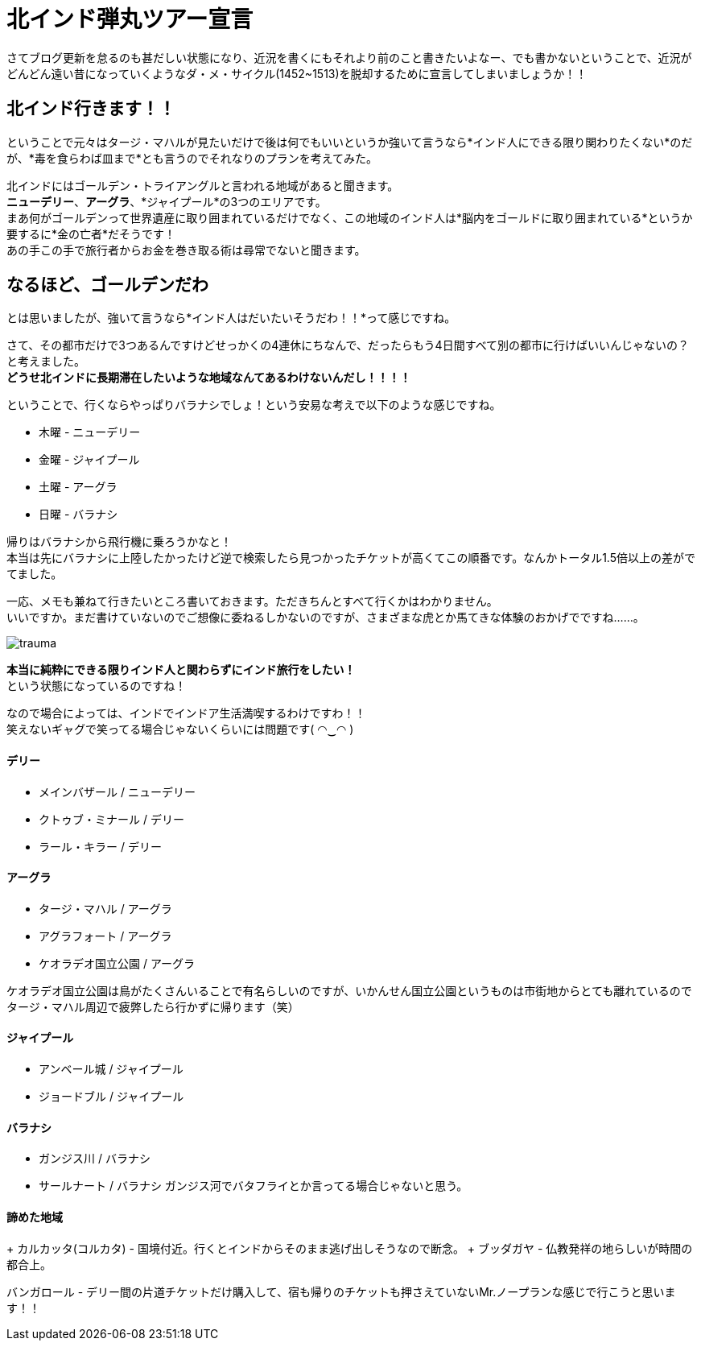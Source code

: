 = 北インド弾丸ツアー宣言
:published_at: 2015-10-21
:hp-image: https://cloud.githubusercontent.com/assets/8326452/10632141/0ac0e75c-7800-11e5-9fec-3b00d0198d03.jpg
:hp-alt-title: go_to_north_india

さてブログ更新を怠るのも甚だしい状態になり、近況を書くにもそれより前のこと書きたいよなー、でも書かないということで、近況がどんどん遠い昔になっていくようなダ・メ・サイクル(1452~1513)を脱却するために宣言してしまいましょうか！！

== 北インド行きます！！

ということで元々はタージ・マハルが見たいだけで後は何でもいいというか強いて言うなら*インド人にできる限り関わりたくない*のだが、*毒を食らわば皿まで*とも言うのでそれなりのプランを考えてみた。


北インドにはゴールデン・トライアングルと言われる地域があると聞きます。 +
*ニューデリー*、*アーグラ*、*ジャイプール*の3つのエリアです。 +
まあ何がゴールデンって世界遺産に取り囲まれているだけでなく、この地域のインド人は*脳内をゴールドに取り囲まれている*というか要するに*金の亡者*だそうです！ +
あの手この手で旅行者からお金を巻き取る術は尋常でないと聞きます。 +

== なるほど、ゴールデンだわ

とは思いましたが、強いて言うなら*インド人はだいたいそうだわ！！*って感じですね。

さて、その都市だけで3つあるんですけどせっかくの4連休にちなんで、だったらもう4日間すべて別の都市に行けばいいんじゃないの？と考えました。 +
*どうせ北インドに長期滞在したいような地域なんてあるわけないんだし！！！！* +

ということで、行くならやっぱりバラナシでしょ！という安易な考えで以下のような感じですね。

* 木曜 - ニューデリー +
* 金曜 - ジャイプール +
* 土曜 - アーグラ +
* 日曜 - バラナシ +

帰りはバラナシから飛行機に乗ろうかなと！ +
本当は先にバラナシに上陸したかったけど逆で検索したら見つかったチケットが高くてこの順番です。なんかトータル1.5倍以上の差がでてました。

一応、メモも兼ねて行きたいところ書いておきます。ただきちんとすべて行くかはわかりません。 +
いいですか。まだ書けていないのでご想像に委ねるしかないのですが、さまざまな虎とか馬てきな体験のおかげでですね……。

image::https://cloud.githubusercontent.com/assets/8326452/10633031/979c6e08-7805-11e5-9bdd-6191189203fa.jpg[trauma]

*本当に純粋にできる限りインド人と関わらずにインド旅行をしたい！* +
という状態になっているのですね！

なので場合によっては、インドでインドア生活満喫するわけですわ！！ +
笑えないギャグで笑ってる場合じゃないくらいには問題です( ◠‿◠ )

==== デリー
* メインバザール / ニューデリー
* クトゥブ・ミナール / デリー
* ラール・キラー / デリー

==== アーグラ
* タージ・マハル / アーグラ
* アグラフォート / アーグラ
* ケオラデオ国立公園 / アーグラ

ケオラデオ国立公園は鳥がたくさんいることで有名らしいのですが、いかんせん国立公園というものは市街地からとても離れているのでタージ・マハル周辺で疲弊したら行かずに帰ります（笑）

==== ジャイプール
* アンベール城 / ジャイプール
* ジョードブル / ジャイプール

==== バラナシ
* ガンジス川 / バラナシ
* サールナート / バラナシ
ガンジス河でバタフライとか言ってる場合じゃないと思う。


==== 諦めた地域
+ カルカッタ(コルカタ) - 国境付近。行くとインドからそのまま逃げ出しそうなので断念。
+ ブッダガヤ - 仏教発祥の地らしいが時間の都合上。

バンガロール - デリー間の片道チケットだけ購入して、宿も帰りのチケットも押さえていないMr.ノープランな感じで行こうと思います！！

:hp-tags: india, north_india, trip